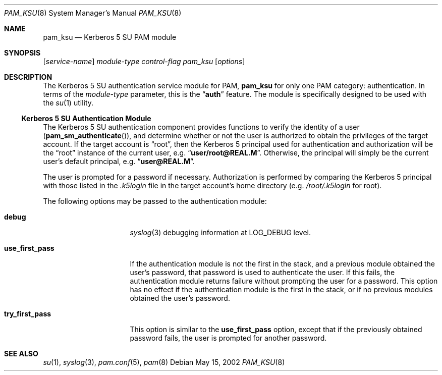 .\" Copyright (c) 2001 Mark R V Murray
.\" All rights reserved.
.\" Copyright (c) 2001 Networks Associates Technology, Inc.
.\" All rights reserved.
.\"
.\" This software was developed for the FreeBSD Project by ThinkSec AS and
.\" NAI Labs, the Security Research Division of Network Associates, Inc.
.\" under DARPA/SPAWAR contract N66001-01-C-8035 ("CBOSS"), as part of the
.\" DARPA CHATS research program.
.\"
.\" Redistribution and use in source and binary forms, with or without
.\" modification, are permitted provided that the following conditions
.\" are met:
.\" 1. Redistributions of source code must retain the above copyright
.\"    notice, this list of conditions and the following disclaimer.
.\" 2. Redistributions in binary form must reproduce the above copyright
.\"    notice, this list of conditions and the following disclaimer in the
.\"    documentation and/or other materials provided with the distribution.
.\" 3. The name of the author may not be used to endorse or promote
.\"    products derived from this software without specific prior written
.\"    permission.
.\"
.\" THIS SOFTWARE IS PROVIDED BY THE AUTHOR AND CONTRIBUTORS ``AS IS'' AND
.\" ANY EXPRESS OR IMPLIED WARRANTIES, INCLUDING, BUT NOT LIMITED TO, THE
.\" IMPLIED WARRANTIES OF MERCHANTABILITY AND FITNESS FOR A PARTICULAR PURPOSE
.\" ARE DISCLAIMED.  IN NO EVENT SHALL THE AUTHOR OR CONTRIBUTORS BE LIABLE
.\" FOR ANY DIRECT, INDIRECT, INCIDENTAL, SPECIAL, EXEMPLARY, OR CONSEQUENTIAL
.\" DAMAGES (INCLUDING, BUT NOT LIMITED TO, PROCUREMENT OF SUBSTITUTE GOODS
.\" OR SERVICES; LOSS OF USE, DATA, OR PROFITS; OR BUSINESS INTERRUPTION)
.\" HOWEVER CAUSED AND ON ANY THEORY OF LIABILITY, WHETHER IN CONTRACT, STRICT
.\" LIABILITY, OR TORT (INCLUDING NEGLIGENCE OR OTHERWISE) ARISING IN ANY WAY
.\" OUT OF THE USE OF THIS SOFTWARE, EVEN IF ADVISED OF THE POSSIBILITY OF
.\" SUCH DAMAGE.
.\"
.\" $FreeBSD: src/lib/libpam/modules/pam_ksu/pam_ksu.8,v 1.3 2002/12/12 08:19:47 ru Exp $
.\"
.Dd May 15, 2002
.Dt PAM_KSU 8
.Os
.Sh NAME
.Nm pam_ksu
.Nd Kerberos 5 SU PAM module
.Sh SYNOPSIS
.Op Ar service-name
.Ar module-type
.Ar control-flag
.Pa pam_ksu
.Op Ar options
.Sh DESCRIPTION
The Kerberos 5 SU authentication service module for PAM,
.Nm
for only one PAM category: authentication.
In terms of the
.Ar module-type
parameter, this is the
.Dq Li auth
feature.
The module is specifically designed to be used with the
.Xr su 1
utility.
.\" It also provides a null function for session management.
.Ss Kerberos 5 SU Authentication Module
The Kerberos 5 SU authentication component provides functions to verify
the identity of a user
.Pq Fn pam_sm_authenticate ,
and determine whether or not the user is authorized to obtain the
privileges of the target account.
If the target account is
.Dq root ,
then the Kerberos 5 principal used
for authentication and authorization will be the
.Dq root
instance of
the current user, e.g.\&
.Dq Li user/root@REAL.M .
Otherwise, the principal will simply be the current user's default
principal, e.g.\&
.Dq Li user@REAL.M .
.Pp
The user is prompted for a password if necessary.
Authorization is performed
by comparing the Kerberos 5 principal with those listed in the
.Pa .k5login
file in the target account's home directory
(e.g.\&
.Pa /root/.k5login
for root).
.Pp
The following options may be passed to the authentication module:
.Bl -tag -width ".Cm use_first_pass"
.It Cm debug
.Xr syslog 3
debugging information at
.Dv LOG_DEBUG
level.
.It Cm use_first_pass
If the authentication module
is not the first in the stack,
and a previous module
obtained the user's password,
that password is used
to authenticate the user.
If this fails,
the authentication module returns failure
without prompting the user for a password.
This option has no effect
if the authentication module
is the first in the stack,
or if no previous modules
obtained the user's password.
.It Cm try_first_pass
This option is similar to the
.Cm use_first_pass
option,
except that if the previously obtained password fails,
the user is prompted for another password.
.El
.Sh SEE ALSO
.Xr su 1 ,
.Xr syslog 3 ,
.Xr pam.conf 5 ,
.Xr pam 8
